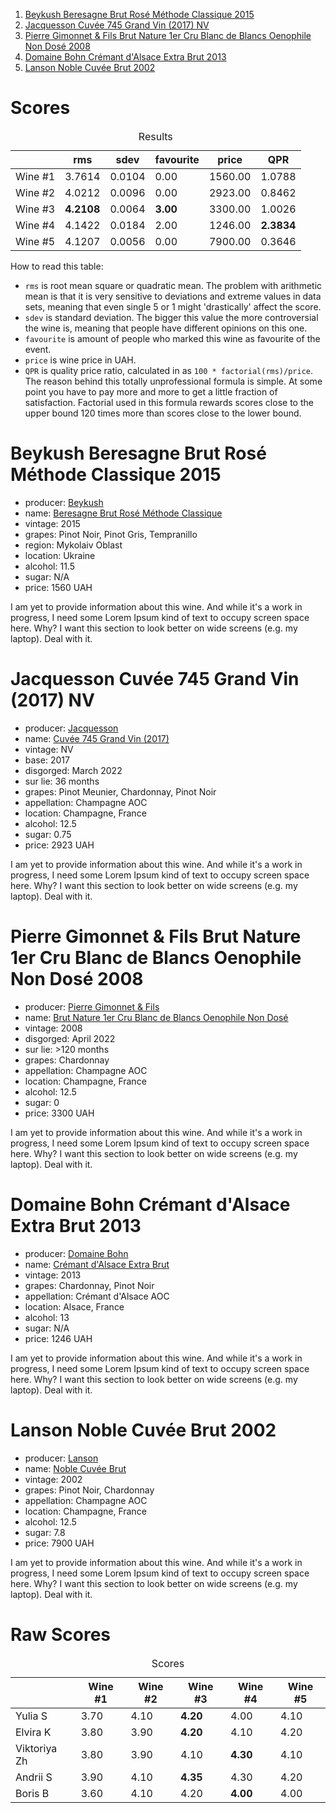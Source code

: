 [[file:/images/2023-06-28-home-party/2023-06-30-09-30-51-A4711375-EDB8-4294-BF16-A2ED801ED479-1-102-a.webp]]

1. [[barberry:/wines/614edb03-a18c-47f1-90a7-7fc7cde36253][Beykush Beresagne Brut Rosé Méthode Classique 2015]]
2. [[barberry:/wines/ee5b5dd8-f797-4172-9614-ee55c2ec5d9f][Jacquesson Cuvée 745 Grand Vin (2017) NV]]
3. [[barberry:/wines/bac13ff4-c7e4-420d-80f8-14097174a66b][Pierre Gimonnet & Fils Brut Nature 1er Cru Blanc de Blancs Oenophile Non Dosé 2008]]
4. [[barberry:/wines/d448e69a-4024-46d3-96d1-d1e93c4c55e7][Domaine Bohn Crémant d'Alsace Extra Brut 2013]]
5. [[barberry:/wines/dc59a9ca-0a54-47f2-bb71-5711e22bf51a][Lanson Noble Cuvée Brut 2002]]

* Scores
:PROPERTIES:
:ID:                     13e8c275-ff0f-48d6-be3d-76847e4cfb99
:END:

#+attr_html: :class tasting-scores :rules groups :cellspacing 0 :cellpadding 6
#+caption: Results
#+results: summary
|         |      rms |   sdev | favourite |   price |      QPR |
|---------+----------+--------+-----------+---------+----------|
| Wine #1 |   3.7614 | 0.0104 |      0.00 | 1560.00 |   1.0788 |
| Wine #2 |   4.0212 | 0.0096 |      0.00 | 2923.00 |   0.8462 |
| Wine #3 | *4.2108* | 0.0064 |    *3.00* | 3300.00 |   1.0026 |
| Wine #4 |   4.1422 | 0.0184 |      2.00 | 1246.00 | *2.3834* |
| Wine #5 |   4.1207 | 0.0056 |      0.00 | 7900.00 |   0.3646 |

How to read this table:

- =rms= is root mean square or quadratic mean. The problem with arithmetic mean is that it is very sensitive to deviations and extreme values in data sets, meaning that even single 5 or 1 might 'drastically' affect the score.
- =sdev= is standard deviation. The bigger this value the more controversial the wine is, meaning that people have different opinions on this one.
- =favourite= is amount of people who marked this wine as favourite of the event.
- =price= is wine price in UAH.
- =QPR= is quality price ratio, calculated in as =100 * factorial(rms)/price=. The reason behind this totally unprofessional formula is simple. At some point you have to pay more and more to get a little fraction of satisfaction. Factorial used in this formula rewards scores close to the upper bound 120 times more than scores close to the lower bound.

* Beykush Beresagne Brut Rosé Méthode Classique 2015
:PROPERTIES:
:ID:                     9ced24e7-2925-4b8d-bbd2-f82dbc3256c3
:END:

#+attr_html: :class bottle-right
[[file:/images/2023-06-28-home-party/2023-06-30-09-33-52-DC0747E9-A127-4C66-8DF7-F18031698BFD-1-105-c.webp]]

- producer: [[barberry:/producers/06a2adf5-5f66-47e8-9d78-41eaef001e34][Beykush]]
- name: [[barberry:/wines/614edb03-a18c-47f1-90a7-7fc7cde36253][Beresagne Brut Rosé Méthode Classique]]
- vintage: 2015
- grapes: Pinot Noir, Pinot Gris, Tempranillo
- region: Mykolaiv Oblast
- location: Ukraine
- alcohol: 11.5
- sugar: N/A
- price: 1560 UAH

I am yet to provide information about this wine. And while it's a work in progress, I need some Lorem Ipsum kind of text to occupy screen space here. Why? I want this section to look better on wide screens (e.g. my laptop). Deal with it.

* Jacquesson Cuvée 745 Grand Vin (2017) NV
:PROPERTIES:
:ID:                     1dd5333b-4312-4434-b077-6cad0eeecff6
:END:

#+attr_html: :class bottle-right
[[file:/images/2023-06-28-home-party/2023-05-26-14-45-50-IMG-7270.webp]]

- producer: [[barberry:/producers/2b0037cd-fef7-45ff-9a77-a9a6f2e5d4ca][Jacquesson]]
- name: [[barberry:/wines/ee5b5dd8-f797-4172-9614-ee55c2ec5d9f][Cuvée 745 Grand Vin (2017)]]
- vintage: NV
- base: 2017
- disgorged: March 2022
- sur lie: 36 months
- grapes: Pinot Meunier, Chardonnay, Pinot Noir
- appellation: Champagne AOC
- location: Champagne, France
- alcohol: 12.5
- sugar: 0.75
- price: 2923 UAH

I am yet to provide information about this wine. And while it's a work in progress, I need some Lorem Ipsum kind of text to occupy screen space here. Why? I want this section to look better on wide screens (e.g. my laptop). Deal with it.

* Pierre Gimonnet & Fils Brut Nature 1er Cru Blanc de Blancs Oenophile Non Dosé 2008
:PROPERTIES:
:ID:                     02419b6a-2db5-49b2-ad9a-8454cebff56f
:END:

#+attr_html: :class bottle-right
[[file:/images/2023-06-28-home-party/2023-02-15-09-02-08-9B189F12-2495-4596-A166-97EF48370AF0-1-105-c.webp]]

- producer: [[barberry:/producers/d88861c5-a65f-4bbe-b8e0-6478d927ec4e][Pierre Gimonnet & Fils]]
- name: [[barberry:/wines/bac13ff4-c7e4-420d-80f8-14097174a66b][Brut Nature 1er Cru Blanc de Blancs Oenophile Non Dosé]]
- vintage: 2008
- disgorged: April 2022
- sur lie: >120 months
- grapes: Chardonnay
- appellation: Champagne AOC
- location: Champagne, France
- alcohol: 12.5
- sugar: 0
- price: 3300 UAH

I am yet to provide information about this wine. And while it's a work in progress, I need some Lorem Ipsum kind of text to occupy screen space here. Why? I want this section to look better on wide screens (e.g. my laptop). Deal with it.

* Domaine Bohn Crémant d'Alsace Extra Brut 2013
:PROPERTIES:
:ID:                     813c9c90-83af-44c1-bd33-56a691b7385c
:END:

#+attr_html: :class bottle-right
[[file:/images/2023-06-28-home-party/2023-06-30-09-37-03-77A84B90-5326-4058-BF96-2807120EE2CE-1-105-c.webp]]

- producer: [[barberry:/producers/3711f67e-57d8-4c45-b7e3-7824ae558c89][Domaine Bohn]]
- name: [[barberry:/wines/d448e69a-4024-46d3-96d1-d1e93c4c55e7][Crémant d'Alsace Extra Brut]]
- vintage: 2013
- grapes: Chardonnay, Pinot Noir
- appellation: Crémant d'Alsace AOC
- location: Alsace, France
- alcohol: 13
- sugar: N/A
- price: 1246 UAH

I am yet to provide information about this wine. And while it's a work in progress, I need some Lorem Ipsum kind of text to occupy screen space here. Why? I want this section to look better on wide screens (e.g. my laptop). Deal with it.

* Lanson Noble Cuvée Brut 2002
:PROPERTIES:
:ID:                     c5898c31-63ff-49cd-82c3-4311cec2b4a2
:END:

#+attr_html: :class bottle-right
[[file:/images/2023-06-28-home-party/2023-06-30-09-39-44-083E041E-505B-4887-B3BD-AA311024F2F9-1-105-c.webp]]

- producer: [[barberry:/producers/47a0b50d-dcb2-4ba6-9c5f-47ab249c4e46][Lanson]]
- name: [[barberry:/wines/dc59a9ca-0a54-47f2-bb71-5711e22bf51a][Noble Cuvée Brut]]
- vintage: 2002
- grapes: Pinot Noir, Chardonnay
- appellation: Champagne AOC
- location: Champagne, France
- alcohol: 12.5
- sugar: 7.8
- price: 7900 UAH

I am yet to provide information about this wine. And while it's a work in progress, I need some Lorem Ipsum kind of text to occupy screen space here. Why? I want this section to look better on wide screens (e.g. my laptop). Deal with it.

* Raw Scores
:PROPERTIES:
:ID:                     8a918411-7f4a-4fad-b04e-f5a0dad3d7df
:END:

#+attr_html: :class tasting-scores
#+caption: Scores
#+results: scores
|              | Wine #1 | Wine #2 | Wine #3 | Wine #4 | Wine #5 |
|--------------+---------+---------+---------+---------+---------|
| Yulia S      |    3.70 |    4.10 | *4.20*  |    4.00 |    4.10 |
| Elvira K     |    3.80 |    3.90 | *4.20*  |    4.10 |    4.20 |
| Viktoriya Zh |    3.80 |    3.90 | 4.10    |  *4.30* |    4.10 |
| Andrii S     |    3.90 |    4.10 | *4.35*  |    4.30 |    4.20 |
| Boris B      |    3.60 |    4.10 | 4.20    |  *4.00* |    4.00 |

